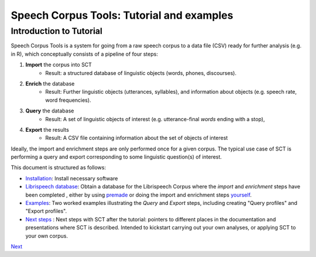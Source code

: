 ******************************************
Speech Corpus Tools: Tutorial and examples
******************************************



.. _tutintroduction:

Introduction to Tutorial
########################

.. _PGDB website: http://montrealcorpustools.github.io/PolyglotDB/

.. _GitHub repository: https://https://github.com/mmcauliffe/speechcorpustools

Speech Corpus Tools is a system for going from a raw speech corpus to a data file (CSV) ready for further analysis (e.g. in R), which conceptually consists of a pipeline of four steps:

1. **Import** the corpus into SCT
	* Result: a structured database of linguistic objects (words, phones, discourses).

2. **Enrich** the database
    * Result: Further linguistic objects (utterances, syllables), and information about objects (e.g. speech rate, word frequencies). 

3. **Query** the database
    * Result: A set of linguistic objects of interest (e.g. utterance-final *words* ending with a stop), 

4. **Export** the results
    * Result: A CSV file containing information about the set of objects of interest

Ideally, the import and enrichment steps are only performed once for a given corpus.  The typical use case of SCT is performing a query and export corresponding to some linguistic question(s) of interest.

This document is structured as follows:

* `Installation <http://sct.readthedocs.io/en/latest/tutorial/installation.html>`_: Install necessary software

* `Librispeech database <http://sct.readthedocs.io/en/latest/tutorial/buckeye.html>`_: Obtain a database for the Librispeech Corpus where the *import* and *enrichment* steps have been completed , either by using `premade <http://sct.readthedocs.io/en/latest/tutorial/premade.html>`_ or doing the import and enrichment steps `yourself <http://sct.readthedocs.io/en/latest/tutorial/buildown.html>`_.

* `Examples <http://sct.readthedocs.io/en/latest/tutorial/vignetteMain.html>`_: Two worked examples illustrating the *Query* and *Export* steps, including creating "Query profiles" and "Export profiles".

* `Next steps <http://sct.readthedocs.io/en/latest/tutorial/nextsteps.html>`_ : Next steps with SCT after the tutorial: pointers to different places in the documentation and presentations where SCT is described.  Intended to kickstart carrying out your own analyses, or applying SCT to your own corpus.

`Next <http://sct.readthedocs.io/en/latest/tutorial/installation.html>`_

